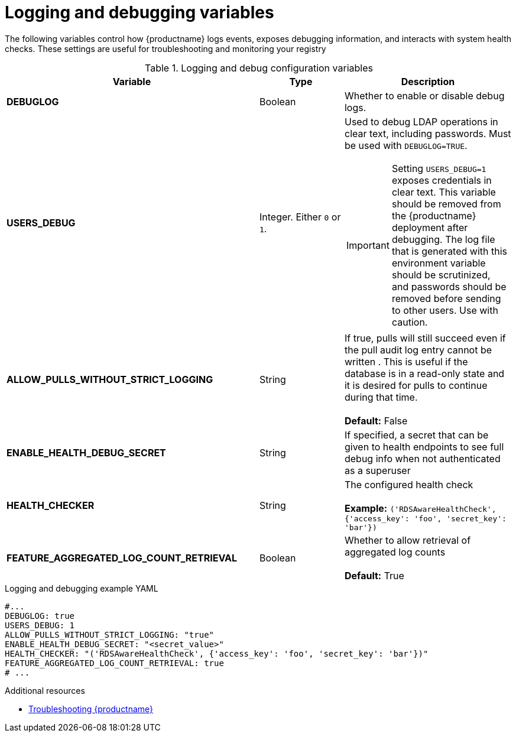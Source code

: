 :_content-type: REFERENCE
[id="config-debug-variables"]
= Logging and debugging variables

The following variables control how {productname} logs events, exposes debugging information, and interacts with system health checks. These settings are useful for troubleshooting and monitoring your registry

.Logging and debug configuration variables
[cols="3a,1a,2a",options="header"]
|===
| Variable | Type | Description
| **DEBUGLOG** | Boolean | Whether to enable or disable debug logs. 
| **USERS_DEBUG** |Integer. Either `0` or `1`. | Used to debug LDAP operations in clear text, including passwords. Must be used with `DEBUGLOG=TRUE`. +
[IMPORTANT]
====
Setting `USERS_DEBUG=1` exposes credentials in clear text. This variable should be removed from the {productname} deployment after debugging. The log file that is generated with this environment variable should be scrutinized, and passwords should be removed before sending to other users. Use with caution.  
====

| **ALLOW_PULLS_WITHOUT_STRICT_LOGGING** | String | If true, pulls will still succeed even if the pull audit log entry cannot be written . This is useful if the database is in a read-only state and it is desired for pulls to continue during that time. +
 +
 **Default:**  False

| **ENABLE_HEALTH_DEBUG_SECRET** | String |  If specified, a secret that can be given to health endpoints to see full debug info when not authenticated as a superuser

| **HEALTH_CHECKER** | String | The configured health check +
 +
**Example:** `('RDSAwareHealthCheck', {'access_key': 'foo', 'secret_key': 'bar'})`

| **FEATURE_AGGREGATED_LOG_COUNT_RETRIEVAL**  | Boolean |  Whether to allow retrieval of aggregated log counts + 
 + 
 **Default:** True
|===

.Logging and debugging example YAML
[source,yaml]
----
#...
DEBUGLOG: true
USERS_DEBUG: 1
ALLOW_PULLS_WITHOUT_STRICT_LOGGING: "true"
ENABLE_HEALTH_DEBUG_SECRET: "<secret_value>"
HEALTH_CHECKER: "('RDSAwareHealthCheck', {'access_key': 'foo', 'secret_key': 'bar'})"
FEATURE_AGGREGATED_LOG_COUNT_RETRIEVAL: true
# ...
----

.Additional resources
* link:https://docs.redhat.com/en/documentation/red_hat_quay/{producty}/html-single/troubleshooting_red_hat_quay/index[Troubleshooting {productname}]
